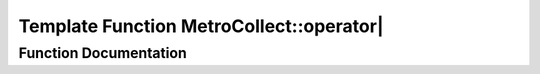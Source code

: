 .. _exhale_function_namespaceMetroCollect_1a82b028bb022738e59a10c3b05de21824:

Template Function MetroCollect::operator|
=========================================

.. did not find file this was defined in


Function Documentation
----------------------


.. doxygenfunction:: MetroCollect::operator|(Statistics::Stats, T)
